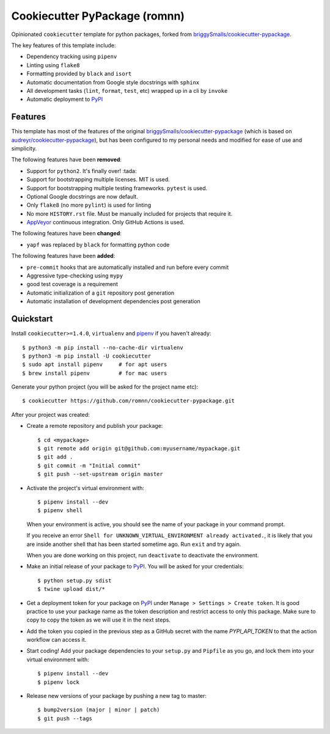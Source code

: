 .. highlight:: console

===============================
Cookiecutter PyPackage (romnn)
===============================

.. image:: https://github.com/romnn/cookiecutter-pypackage/workflows/test/badge.svg
    :target: https://github.com/romnn/cookiecutter-pypackage/actions
    :alt: Build status

Opinionated ``cookiecutter`` template for python packages, forked from `briggySmalls/cookiecutter-pypackage`_.

The key features of this template include:

* Dependency tracking using ``pipenv``
* Linting using ``flake8``
* Formatting provided by ``black`` and ``isort``
* Automatic documentation from Google style docstrings with ``sphinx``
* All development tasks (``lint``, ``format``, ``test``, etc) wrapped up in a cli by ``invoke``
* Automatic deployment to PyPI_

Features
--------

This template has most of the features of the original `briggySmalls/cookiecutter-pypackage`_
(which is based on `audreyr/cookiecutter-pypackage`_), but has been configured
to my personal needs and modified for ease of use and simplicity.

.. _`briggySmalls/cookiecutter-pypackage`: https://github.com/briggySmalls/cookiecutter-pypackage
.. _`audreyr/cookiecutter-pypackage`: https://github.com/audreyr/cookiecutter-pypackage

The following features have been **removed**:

* Support for ``python2``. It's finally over! :tada:
* Support for bootstrapping multiple licenses. MIT is used.
* Support for bootstrapping multiple testing frameworks. ``pytest`` is used.
* Optional Google docstrings are now default.
* Only ``flake8`` (no more ``pylint``) is used for linting
* No more ``HISTORY.rst`` file. Must be manually included for projects that require it.
* AppVeyor_ continuous integration. Only GitHub Actions is used.

.. _AppVeyor: https://www.appveyor.com/

The following features have been **changed**:

* ``yapf`` was replaced by ``black`` for formatting python code

The following features have been **added**:

* ``pre-commit`` hooks that are automatically installed and run before every commit
* Aggressive type-checking using ``mypy``
* good test coverage is a requirement
* Automatic initialization of a ``git`` repository post generation
* Automatic installation of development dependencies post generation

Quickstart
----------

Install ``cookiecutter>=1.4.0``, ``virtualenv`` and `pipenv <https://github.com/pypa/pipenv>`_ if you haven't already::

    $ python3 -m pip install --no-cache-dir virtualenv
    $ python3 -m pip install -U cookiecutter
    $ sudo apt install pipenv     # for apt users
    $ brew install pipenv         # for mac users

Generate your python project (you will be asked for the project name etc)::

    $ cookiecutter https://github.com/romnn/cookiecutter-pypackage.git

After your project was created:

* Create a remote repository and publish your package::

    $ cd <mypackage>
    $ git remote add origin git@github.com:myusername/mypackage.git
    $ git add .
    $ git commit -m "Initial commit"
    $ git push --set-upstream origin master

* Activate the project's virtual environment with::

    $ pipenv install --dev
    $ pipenv shell

  When your environment is active, you should see the name of your package in your command prompt.

  If you receive an error ``Shell for UNKNOWN_VIRTUAL_ENVIRONMENT already activated.``,
  it is likely that you are inside another shell that has been started sometime ago.
  Run ``exit`` and try again.

  When you are done working on this project, run ``deactivate`` to deactivate the environment.

* Make an initial release of your package to PyPI_. You will be asked for your credentials::

  $ python setup.py sdist
  $ twine upload dist/*

* Get a deployment token for your package on PyPI_ under ``Manage > Settings > Create token``.
  It is good practice to use your package name as the token description and restrict access to only this package.
  Make sure to copy to copy the token as we will use it in the next steps.

* Add the token you copied in the previous step as a GitHub secret with the name `PYPI_API_TOKEN` to that the action workflow can access it.

* Start coding! Add your package dependencies to your ``setup.py`` and ``Pipfile`` as you go,
  and lock them into your virtual environment with::

  $ pipenv install --dev
  $ pipenv lock

* Release new versions of your package by pushing a new tag to master::

    $ bump2version (major | minor | patch)
    $ git push --tags

.. _PyPI: https://pypi.org
